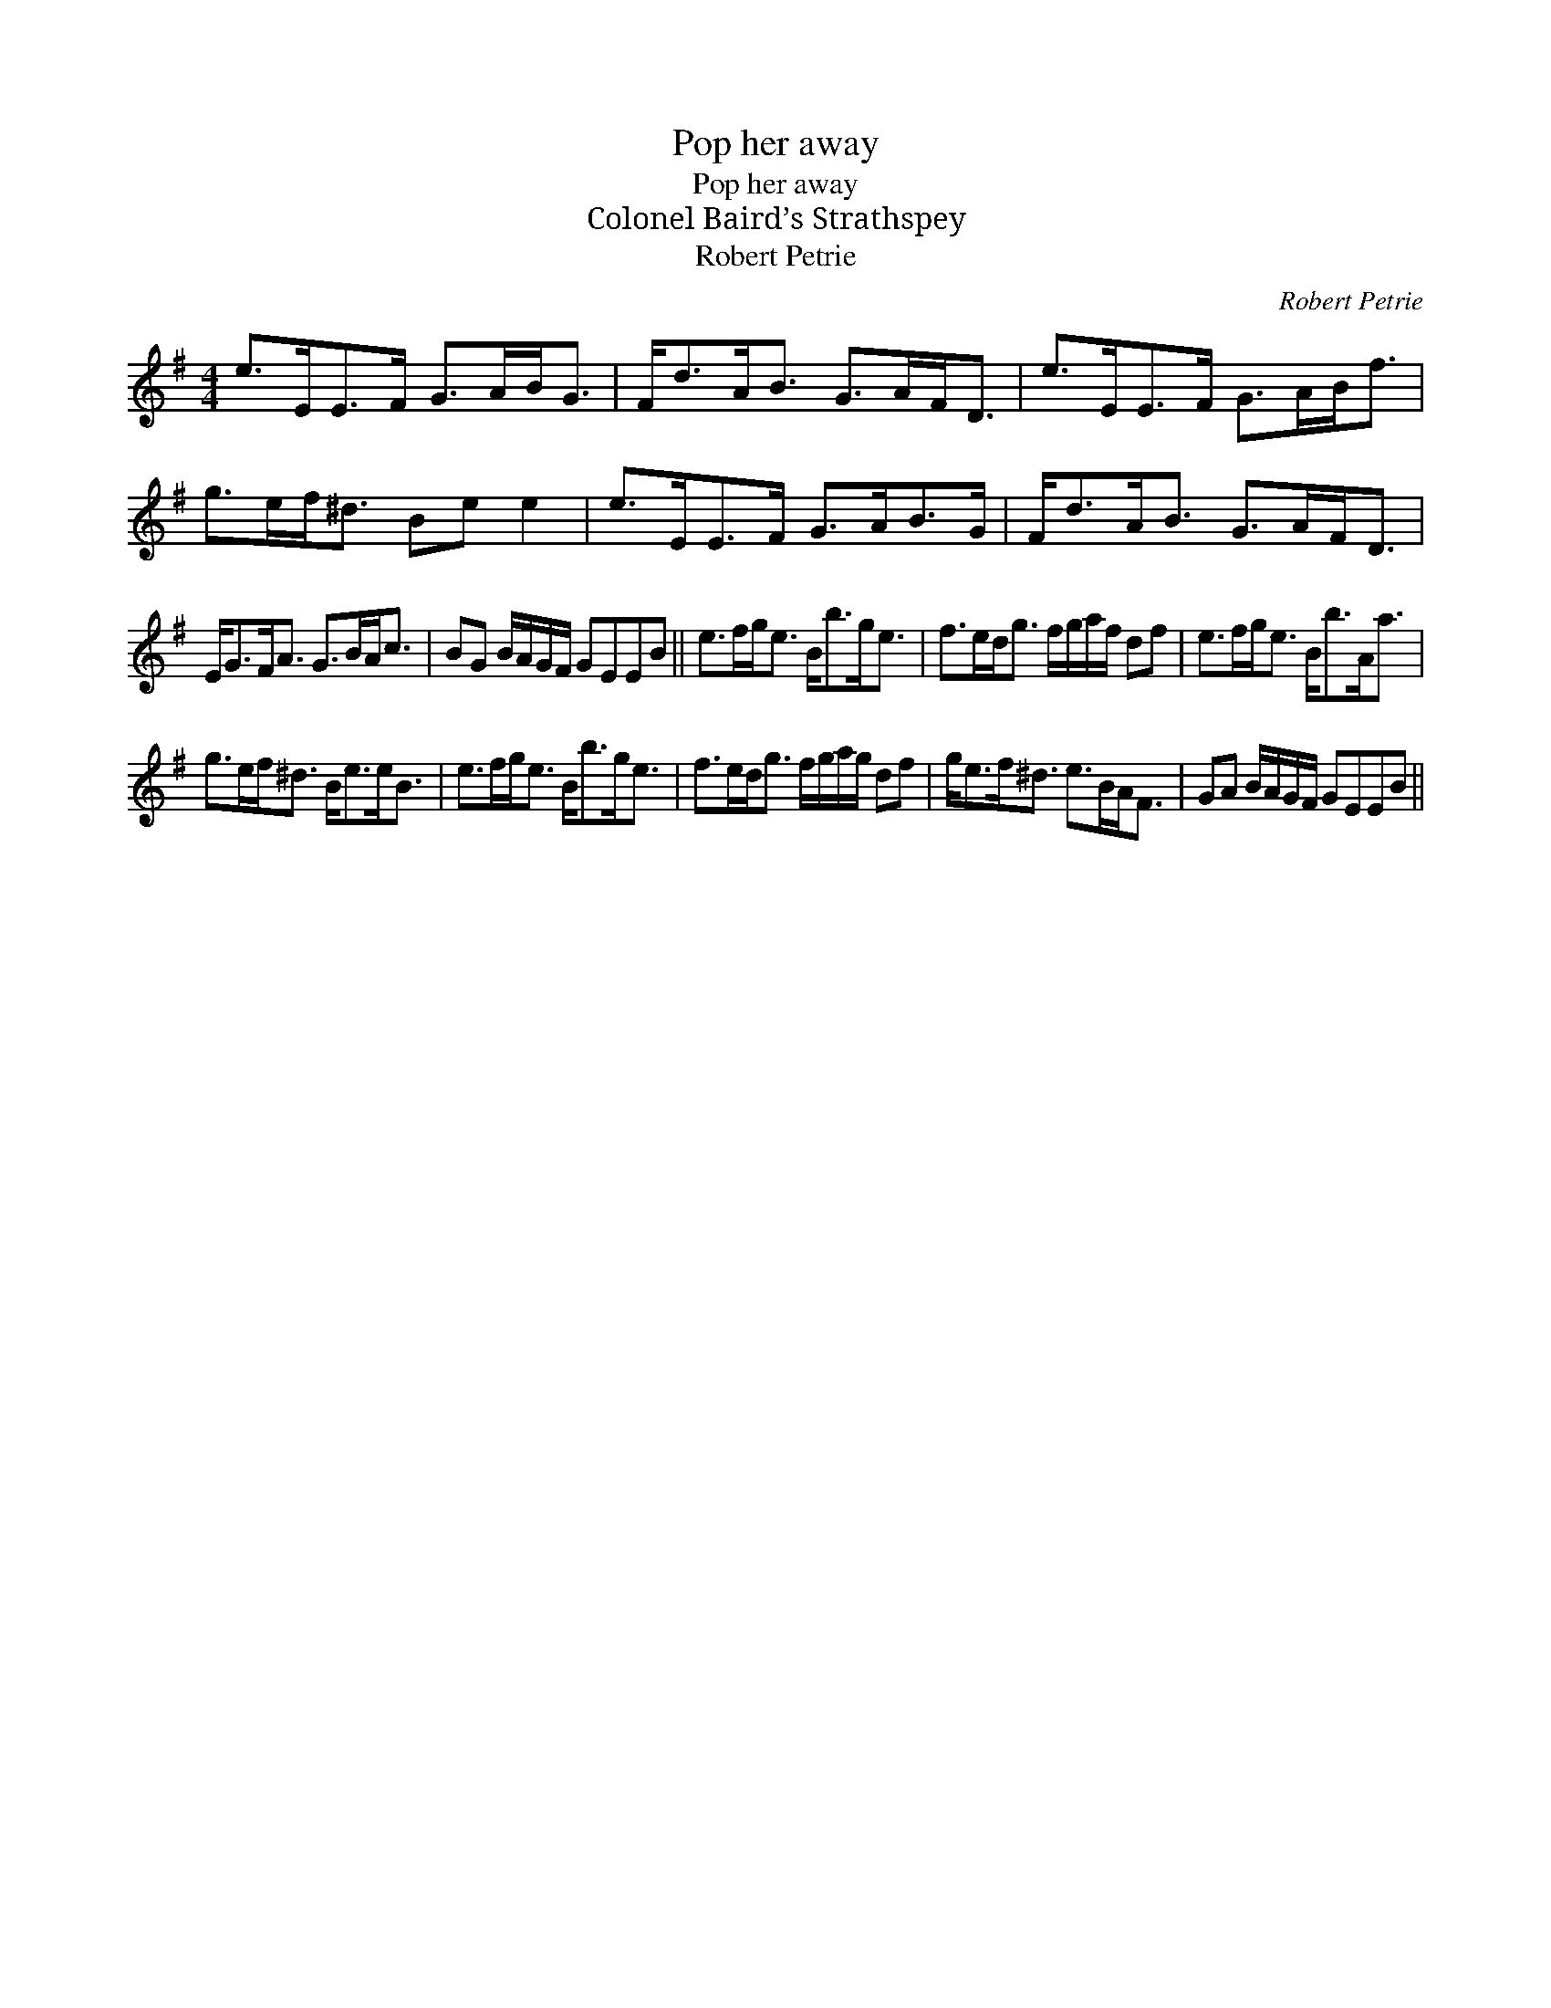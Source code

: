 X:1
T:Pop her away
T:Pop her away
T:Colonel Baird’s Strathspey
T:Robert Petrie
C:Robert Petrie
L:1/8
M:4/4
K:Emin
V:1 treble 
V:1
 e>EE>F G>AB<G | F<dA<B G>AF<D | e>EE>F G>AB<f | g>ef<^d Be e2 | e>EE>F G>AB>G | F<dA<B G>AF<D | %6
 E<GF<A G>BA<c | BG B/A/G/F/ GEEB || e>fg<e B<bg<e | f>ed<g f/g/a/f/ df | e>fg<e B<bA<a | %11
 g>ef<^d B<ee<B | e>fg<e B<bg<e | f>ed<g f/g/a/g/ df | g<ef<^d e>BA<F | GA B/A/G/F/ GEEB || %16

